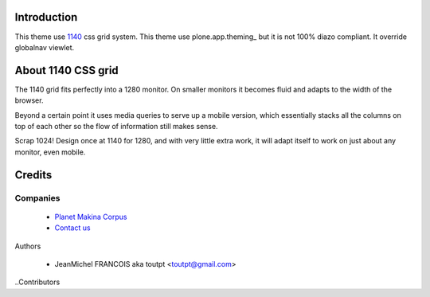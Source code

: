 Introduction
============

This theme use 1140_ css grid system. This theme use plone.app.theming_ but it
is not 100% diazo compliant. It override globalnav viewlet.

About 1140 CSS grid
===================

The 1140 grid fits perfectly into a 1280 monitor. On smaller monitors it becomes
fluid and adapts to the width of the browser.

Beyond a certain point it uses media queries to serve up a mobile version, which
essentially stacks all the columns on top of each other so the flow of
information still makes sense.

Scrap 1024! Design once at 1140 for 1280, and with very little extra work, it
will adapt itself to work on just about any monitor, even mobile.

Credits
=======

Companies
---------

|makinacom|_

  * `Planet Makina Corpus <http://www.makina-corpus.org>`_
  * `Contact us <mailto:python@makina-corpus.org>`_

Authors

  - JeanMichel FRANCOIS aka toutpt <toutpt@gmail.com>

..Contributors

.. |makinacom| image:: http://depot.makina-corpus.org/public/logo.gif
.. _makinacom:  http://www.makina-corpus.com
.. _1140: http://cssgrid.net/
